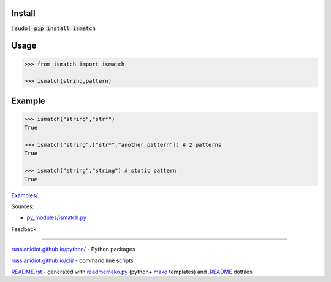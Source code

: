 .. image:: https://img.shields.io/badge/language-python-blue.svg

.. image:: https://img.shields.io/pypi/pyversions/ismatch.svg
   :target: https://pypi.python.org/pypi/ismatch

|codacy| |landscape| |codeclimate| |scrutinizer|

.. |scrutinizer| image:: https://scrutinizer-ci.com/g/russianidiot/ismatch.py/badges/quality-score.png?b=master
   :target: https://scrutinizer-ci.com/g/russianidiot/ismatch.py/
   :alt: scrutinizer-ci.com

.. |codacy| image:: https://api.codacy.com/project/badge/Grade/e58b4e41a8944871be85cd35f1626102
   :target: https://www.codacy.com/app/russianidiot-github/ismatch-py/dashboard
   :alt: codacy.com

.. |codeclimate| image:: https://codeclimate.com/github/russianidiot/ismatch.py/badges/gpa.svg
   :target: https://codeclimate.com/github/russianidiot/ismatch.py
   :alt: codeclimate.com

.. |landscape| image:: https://landscape.io/github/russianidiot/ismatch.py/master/landscape.svg?style=flat
   :target: https://landscape.io/github/russianidiot/ismatch.py/master/landscape.svg?style=flat
   :alt: landscape.io

Install
```````

:code:`[sudo] pip install ismatch`

Usage
`````

.. code:: python
	
	>>> from ismatch import ismatch
	
	>>> ismatch(string,pattern)

Example
```````

.. code:: python
	
	>>> ismatch("string","str*")
	True
	
	>>> ismatch("string",["str*","another pattern"]) # 2 patterns
	True
	
	>>> ismatch("string","string") # static pattern
	True

`Examples/`_

.. _Examples/: https://github.com/russianidiot/ismatch.py/tree/master/Examples

Sources:

*	`py_modules/ismatch.py`_

.. _`py_modules/ismatch.py`: https://github.com/russianidiot/ismatch.py/blob/master/py_modules/ismatch.py

Feedback |github_issues| |gitter| |github_follow|

.. |github_issues| image:: https://img.shields.io/github/issues/russianidiot/ismatch.py.svg
	:target: https://github.com/russianidiot/ismatch.py/issues

.. |github_follow| image:: https://img.shields.io/github/followers/russianidiot.svg?style=social&label=Follow
	:target: https://github.com/russianidiot

.. |gitter| image:: https://badges.gitter.im/russianidiot/ismatch.py.svg
	:target: https://gitter.im/russianidiot/ismatch.py

----

`russianidiot.github.io/python/`_  - Python packages

.. _russianidiot.github.io/python/: http://russianidiot.github.io/python/

`russianidiot.github.io/cli/`_  - command line scripts

.. _russianidiot.github.io/cli/: http://russianidiot.github.io/cli/

`README.rst`_  - generated with `readmemako.py`_ (python+ `mako`_ templates) and `.README`_ dotfiles

.. _README.rst: https://github.com/russianidiot/ismatch.py/blob/master/README.rst
.. _readmemako.py: http://github.com/russianidiot/readmemako.py/
.. _mako: http://www.makotemplates.org/
.. _.README: https://github.com/russianidiot-dotfiles/.README
